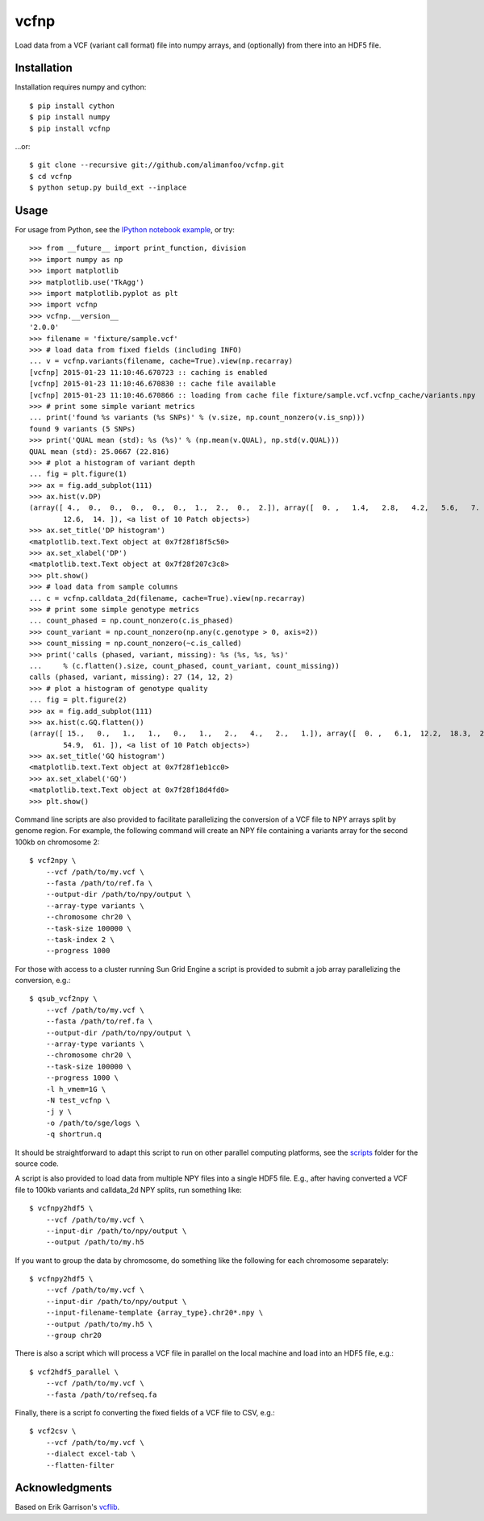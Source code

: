 vcfnp
=====

Load data from a VCF (variant call format) file into numpy arrays, and
(optionally) from there into an HDF5 file.

.. image:: https://travis-ci.org/alimanfoo/vcfnp.svg?branch=master
    :target: https://travis-ci.org/alimanfoo/vcfnp


Installation
------------

Installation requires numpy and cython::

    $ pip install cython
    $ pip install numpy
    $ pip install vcfnp

...or::

	$ git clone --recursive git://github.com/alimanfoo/vcfnp.git
	$ cd vcfnp
	$ python setup.py build_ext --inplace

Usage
-----

For usage from Python, see the `IPython notebook example
<http://nbviewer.ipython.org/github/alimanfoo/vcfnp/blob/master/example.ipynb>`_,
or try::

    >>> from __future__ import print_function, division
    >>> import numpy as np
    >>> import matplotlib
    >>> matplotlib.use('TkAgg')
    >>> import matplotlib.pyplot as plt
    >>> import vcfnp
    >>> vcfnp.__version__
    '2.0.0'
    >>> filename = 'fixture/sample.vcf'
    >>> # load data from fixed fields (including INFO)
    ... v = vcfnp.variants(filename, cache=True).view(np.recarray)
    [vcfnp] 2015-01-23 11:10:46.670723 :: caching is enabled
    [vcfnp] 2015-01-23 11:10:46.670830 :: cache file available
    [vcfnp] 2015-01-23 11:10:46.670866 :: loading from cache file fixture/sample.vcf.vcfnp_cache/variants.npy
    >>> # print some simple variant metrics
    ... print('found %s variants (%s SNPs)' % (v.size, np.count_nonzero(v.is_snp)))
    found 9 variants (5 SNPs)
    >>> print('QUAL mean (std): %s (%s)' % (np.mean(v.QUAL), np.std(v.QUAL)))
    QUAL mean (std): 25.0667 (22.816)
    >>> # plot a histogram of variant depth
    ... fig = plt.figure(1)
    >>> ax = fig.add_subplot(111)
    >>> ax.hist(v.DP)
    (array([ 4.,  0.,  0.,  0.,  0.,  0.,  1.,  2.,  0.,  2.]), array([  0. ,   1.4,   2.8,   4.2,   5.6,   7. ,   8.4,   9.8,  11.2,
            12.6,  14. ]), <a list of 10 Patch objects>)
    >>> ax.set_title('DP histogram')
    <matplotlib.text.Text object at 0x7f28f18f5c50>
    >>> ax.set_xlabel('DP')
    <matplotlib.text.Text object at 0x7f28f207c3c8>
    >>> plt.show()
    >>> # load data from sample columns
    ... c = vcfnp.calldata_2d(filename, cache=True).view(np.recarray)
    >>> # print some simple genotype metrics
    ... count_phased = np.count_nonzero(c.is_phased)
    >>> count_variant = np.count_nonzero(np.any(c.genotype > 0, axis=2))
    >>> count_missing = np.count_nonzero(~c.is_called)
    >>> print('calls (phased, variant, missing): %s (%s, %s, %s)'
    ...     % (c.flatten().size, count_phased, count_variant, count_missing))
    calls (phased, variant, missing): 27 (14, 12, 2)
    >>> # plot a histogram of genotype quality
    ... fig = plt.figure(2)
    >>> ax = fig.add_subplot(111)
    >>> ax.hist(c.GQ.flatten())
    (array([ 15.,   0.,   1.,   1.,   0.,   1.,   2.,   4.,   2.,   1.]), array([  0. ,   6.1,  12.2,  18.3,  24.4,  30.5,  36.6,  42.7,  48.8,
            54.9,  61. ]), <a list of 10 Patch objects>)
    >>> ax.set_title('GQ histogram')
    <matplotlib.text.Text object at 0x7f28f1eb1cc0>
    >>> ax.set_xlabel('GQ')
    <matplotlib.text.Text object at 0x7f28f18d4fd0>
    >>> plt.show()

Command line scripts are also provided to facilitate parallelizing the
conversion of a VCF file to NPY arrays split by genome region. For
example, the following command will create an NPY file containing a
variants array for the second 100kb on chromosome 2::

    $ vcf2npy \
        --vcf /path/to/my.vcf \
        --fasta /path/to/ref.fa \
        --output-dir /path/to/npy/output \
        --array-type variants \
        --chromosome chr20 \
        --task-size 100000 \
        --task-index 2 \
        --progress 1000

For those with access to a cluster running Sun Grid Engine a script is
provided to submit a job array parallelizing the conversion, e.g.::

    $ qsub_vcf2npy \
        --vcf /path/to/my.vcf \
        --fasta /path/to/ref.fa \
        --output-dir /path/to/npy/output \
        --array-type variants \
        --chromosome chr20 \
        --task-size 100000 \
        --progress 1000 \
        -l h_vmem=1G \
        -N test_vcfnp \
        -j y \
        -o /path/to/sge/logs \
        -q shortrun.q

It should be straightforward to adapt this script to run on other
parallel computing platforms, see the `scripts
<https://github.com/alimanfoo/vcfnp/tree/master/scripts>`_ folder for
the source code.

A script is also provided to load data from multiple NPY files into a
single HDF5 file. E.g., after having converted a VCF file to 100kb
variants and calldata_2d NPY splits, run something like::

    $ vcfnpy2hdf5 \
        --vcf /path/to/my.vcf \
        --input-dir /path/to/npy/output \
        --output /path/to/my.h5

If you want to group the data by chromosome, do something like the
following for each chromosome separately::

    $ vcfnpy2hdf5 \
        --vcf /path/to/my.vcf \
        --input-dir /path/to/npy/output \
        --input-filename-template {array_type}.chr20*.npy \
        --output /path/to/my.h5 \
        --group chr20

There is also a script which will process a VCF file in parallel on the
local machine and load into an HDF5 file, e.g.::

    $ vcf2hdf5_parallel \
        --vcf /path/to/my.vcf \
        --fasta /path/to/refseq.fa

Finally, there is a script fo converting the fixed fields of a VCF
file to CSV, e.g.::

    $ vcf2csv \
        --vcf /path/to/my.vcf \
        --dialect excel-tab \
        --flatten-filter

Acknowledgments
---------------

Based on Erik Garrison's `vcflib <https://github.com/ekg/vcflib>`_.
